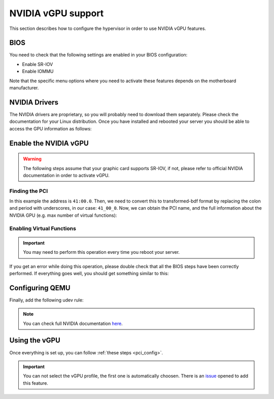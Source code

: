 .. _kvm_vgpu:

NVIDIA vGPU support
================================================================================

This section describes how to configure the hypervisor in order to use NVIDIA vGPU features.

BIOS
--------------------------------------------------------------------------------

You need to check that the following settings are enabled in your BIOS configuration:

- Enable SR-IOV
- Enable IOMMU

Note that the specific menu options where you need to activate these features depends on the motherboard manufacturer.

NVIDIA Drivers
--------------------------------------------------------------------------------

The NVIDIA drivers are proprietary, so you will probably need to download them separately. Please check the documentation for your Linux distribution. Once you have installed and rebooted your server you should be able to access the GPU information as follows:

.. prompt:: bash $ auto

    $ lsmod | grep vfio
    nvidia_vgpu_vfio       57344  0

    $ nvidia-smi
    Wed Feb  9 12:36:07 2022
    +-----------------------------------------------------------------------------+
    | NVIDIA-SMI 510.47.03    Driver Version: 510.47.03    CUDA Version: N/A      |
    |-------------------------------+----------------------+----------------------+
    | GPU  Name        Persistence-M| Bus-Id        Disp.A | Volatile Uncorr. ECC |
    | Fan  Temp  Perf  Pwr:Usage/Cap|         Memory-Usage | GPU-Util  Compute M. |
    |                               |                      |               MIG M. |
    |===============================+======================+======================|
    |   0  NVIDIA A10          On   | 00000000:41:00.0 Off |                    0 |
    |  0%   52C    P8    26W / 150W |      0MiB / 23028MiB |      0%      Default |
    |                               |                      |                  N/A |
    +-------------------------------+----------------------+----------------------+

    +-----------------------------------------------------------------------------+
    | Processes:                                                                  |
    |  GPU   GI   CI        PID   Type   Process name                  GPU Memory |
    |        ID   ID                                                   Usage      |
    |=============================================================================|
    |  No running processes found                                                 |
    +-----------------------------------------------------------------------------+

Enable the NVIDIA vGPU
--------------------------------------------------------------------------------

.. warning:: The following steps assume that your graphic card supports SR-IOV, if not, please refer to official NVIDIA documentation in order to activate vGPU.

Finding the PCI
++++++++++++++++++++++++++++++++++++++++++++++++++++++++++++++++++++++++++++++++

.. prompt:: bash $ auto

    $ lspci | grep NVIDIA
    41:00.0 3D controller: NVIDIA Corporation Device 2236 (rev a1)

In this example the address is ``41:00.0``. Then, we need to convert this to transformed-bdf format by replacing the colon and period with underscores, in our case: ``41_00_0``. Now, we can obtain the PCI name, and the full information about the NVIDIA GPU (e.g. max number of virtual functions):

.. prompt:: bash $ auto

    $ virsh nodedev-list --cap pci | grep 41_00_0
    pci_0000_41_00_0

.. prompt:: bash $ auto

    $ virsh nodedev-dumpxml pci_0000_41_00_0
    <device>
        <name>pci_0000_41_00_0</name>
        <path>/sys/devices/pci0000:40/0000:40:03.1/0000:41:00.0</path>
        <parent>pci_0000_40_03_1</parent>
        <driver>
            <name>nvidia</name>
        </driver>
        <capability type='pci'>
            <class>0x030200</class>
            <domain>0</domain>
            <bus>65</bus>
            <slot>0</slot>
            <function>0</function>
            <product id='0x2236'/>
            <vendor id='0x10de'>NVIDIA Corporation</vendor>
            <capability type='virt_functions' maxCount='32'/>
            <iommuGroup number='44'>
            <address domain='0x0000' bus='0x40' slot='0x03' function='0x1'/>
            <address domain='0x0000' bus='0x41' slot='0x00' function='0x0'/>
            <address domain='0x0000' bus='0x40' slot='0x03' function='0x0'/>
            </iommuGroup>
            <pci-express>
            <link validity='cap' port='0' speed='16' width='16'/>
            <link validity='sta' speed='2.5' width='16'/>
            </pci-express>
        </capability>
    </device>

Enabling Virtual Functions
++++++++++++++++++++++++++++++++++++++++++++++++++++++++++++++++++++++++++++++++

.. important:: You may need to perform this operation every time you reboot your server.

.. prompt:: bash $ auto

    $ # /usr/lib/nvidia/sriov-manage -e slot:bus:domain.function
    $ /usr/lib/nvidia/sriov-manage -e 00:41:0000.0
    Enabling VFs on 00:41:0000.0

If you get an error while doing this operation, please double check that all the BIOS steps have been correctly performed. If everything goes well, you should get something similar to this:

.. prompt:: bash $ auto

    $ ls -l /sys/bus/pci/devices/0000:41:00.0/ | grep virtfn
    lrwxrwxrwx 1 root root           0 Feb  9 10:37 virtfn0 -> ../0000:41:00.4
    lrwxrwxrwx 1 root root           0 Feb  9 10:37 virtfn1 -> ../0000:41:00.5
    lrwxrwxrwx 1 root root           0 Feb  9 10:37 virtfn10 -> ../0000:41:01.6
    ...
    lrwxrwxrwx 1 root root           0 Feb  9 10:37 virtfn30 -> ../0000:41:04.2
    lrwxrwxrwx 1 root root           0 Feb  9 10:37 virtfn31 -> ../0000:41:04.3


Configuring QEMU
--------------------------------------------------------------------------------

Finally, add the following udev rule:

.. prompt:: bash $ auto

    $ echo 'SUBSYSTEM=="vfio", GROUP="kvm", MODE="0666"' > /etc/udev/rules.d/opennebula-vfio.rules

    # Reload udev rules:
    $ udevadm control --reload-rules && udevadm trigger

.. note:: You can check full NVIDIA documentation `here <https://docs.nvidia.com/grid/latest/pdf/grid-vgpu-user-guide.pdf>`__.

Using the vGPU
--------------------------------------------------------------------------------

Once everything is set up, you can follow :ref:`these steps <pci_config>`.

.. important:: You can not select the vGPU profile, the first one is automatically choosen. There is an `issue <https://github.com/OpenNebula/one/issues/5885>`__ opened to add this feature.
